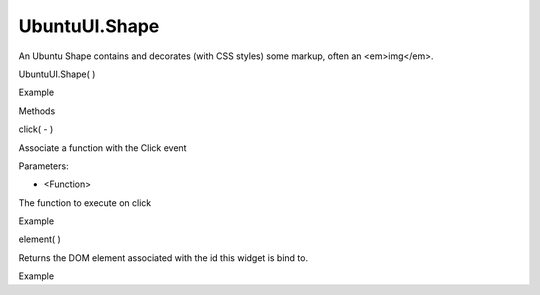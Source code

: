 UbuntuUI.Shape
==============

.. raw:: html

   <p>

An Ubuntu Shape contains and decorates (with CSS styles) some markup,
often an <em>img</em>.

.. raw:: html

   </p>

UbuntuUI.Shape( )

.. raw:: html

   <h5>

Example

.. raw:: html

   </h5>

.. raw:: html

   <pre class="code prettyprint"><code> &lt;div data-role=&quot;shape&quot; id=&quot;shapeID&quot;&gt;
   &lt;img src=&quot;URI&quot;/&gt;
   &lt;/div&gt;
   JavaScript access:
   var shape = UI.shape(&quot;shapeID&quot;);
   </code></pre>

.. raw:: html

   <ul>

.. raw:: html

   <li>

Methods

.. raw:: html

   </li>

.. raw:: html

   </ul>

click( - )

.. raw:: html

   <p>

Associate a function with the Click event

.. raw:: html

   </p>

Parameters:

.. raw:: html

   <ul class="params">

.. raw:: html

   <li>

- <Function>

.. raw:: html

   <p>

The function to execute on click

.. raw:: html

   </p>

.. raw:: html

   </li>

.. raw:: html

   </ul>

.. raw:: html

   <h5>

Example

.. raw:: html

   </h5>

.. raw:: html

   <pre class="code prettyprint"><code>   UI.shape(&quot;id&quot;).click(function(){
   console.log(&quot;Clicked&quot;);
   });</code></pre>

element( )

.. raw:: html

   <p>

Returns the DOM element associated with the id this widget is bind to.

.. raw:: html

   </p>

.. raw:: html

   <h5>

Example

.. raw:: html

   </h5>

.. raw:: html

   <pre class="code prettyprint"><code>   var myshape = UI.shape(&quot;shapeid&quot;).element();</code></pre>

